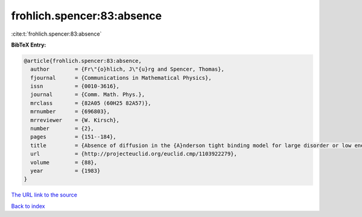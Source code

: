frohlich.spencer:83:absence
===========================

:cite:t:`frohlich.spencer:83:absence`

**BibTeX Entry:**

.. code-block:: bibtex

   @article{frohlich.spencer:83:absence,
     author        = {Fr\"{o}hlich, J\"{u}rg and Spencer, Thomas},
     fjournal      = {Communications in Mathematical Physics},
     issn          = {0010-3616},
     journal       = {Comm. Math. Phys.},
     mrclass       = {82A05 (60H25 82A57)},
     mrnumber      = {696803},
     mrreviewer    = {W. Kirsch},
     number        = {2},
     pages         = {151--184},
     title         = {Absence of diffusion in the {A}nderson tight binding model for large disorder or low energy},
     url           = {http://projecteuclid.org/euclid.cmp/1103922279},
     volume        = {88},
     year          = {1983}
   }

`The URL link to the source <http://projecteuclid.org/euclid.cmp/1103922279>`__


`Back to index <../By-Cite-Keys.html>`__
